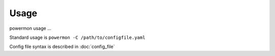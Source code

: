 Usage
=====
powermon usage ...

.. code-block:: console
    :caption: powermon command options

    $ powermon -h
    usage: powermon [-h] [-C [CONFIGFILE]] [--config CONFIG] [-V] [-v] [--listProtocols] [-1] [--force] [-D] [-I] [--adhoc ADHOC]

    Power Device Monitoring Utility, version: 1.0.10-dev, python version: 3.11.7

    options:
    -h, --help            show this help message and exit
    -C [CONFIGFILE], --configFile [CONFIGFILE]
                            Full location of config file
    --config CONFIG       Supply config items on the commandline in json format, 
                            eg '{"device": {"port":{"type":"test"}}, "commands": [{"command":"QPI"}]}'
    -V, --validate        Validate the configuration
    -v, --version         Display the version
    --listProtocols       Display the currently supported protocols
    -1, --once            Only loop through config once
    --force               Force commands to run even if wouldnt be triggered
                            (should only be used with --once)
    -D, --debug           Enable Debug and above (i.e. all) messages
    -I, --info            Enable Info and above level messages
    --adhoc ADHOC         Send adhoc command to mqtt adhoc command queue
                             - needs config file specified and populated

Standard usage is ``powermon -C /path/to/configfile.yaml`` 

Config file syntax is described in :doc:`config_file`